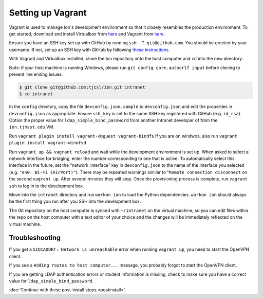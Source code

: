 ******************
Setting up Vagrant
******************

Vagrant is used to manage Ion's development environment so that it closely resembles the production environment. To get started, download and install Virtualbox from `here <https://www.virtualbox.org/wiki/Downloads>`__ and Vagrant from `here <http://docs.vagrantup.com/v2/installation/index.html>`__.

Ensure you have an SSH key set up with GitHub by running ``ssh -T git@github.com``. You should be greeted by your username. If not, set up an SSH key with GitHub by following `these instructions <https://help.github.com/articles/generating-an-ssh-key/>`_.

With Vagrant and Virtualbox installed, clone the Ion repository onto the host computer and ``cd`` into the new directory.

Note: if your host machine is running Windows, please run ``git config core.autocrlf input`` before cloning to prevent line ending issues.

.. code-block:: bash

    $ git clone git@github.com:tjcsl/ion.git intranet
    $ cd intranet

In the ``config`` directory, copy the file ``devconfig.json.sample`` to ``devconfig.json`` and edit the properties in ``devconfig.json`` as appropriate. Ensure ``ssh_key`` is set to the same SSH key registered with GitHub (e.g. ``id_rsa``). Obtain the proper value for ``ldap_simple_bind_password`` from another Intranet developer of from the ``ion.tjhsst.edu`` VM.

Run ``vagrant plugin install vagrant-vbguest vagrant-bindfs``
If you are on windwos, also run ``vagrant plugin install vagrant-winnfsd``

Run ``vagrant up && vagrant reload`` and wait while the development environment is set up. When asked to select a network interface for bridging, enter the number corresponding to one that is active. To automatically select this interface in the future, set the "network_interface" key in ``devconfig.json`` to the name of the interface you selected (e.g. ``"en0: Wi-Fi (AirPort)"``). There may be repeated warnings similar to "``Remote connection disconnect`` on the second ``vagrant up``. After several minutes they will stop. Once the provisioning process is complete, run ``vagrant ssh`` to log in to the development box.

Move into the ``intranet`` directory and run ``workon ion`` to load the Python dependencies. ``workon ion`` should always be the first thing you run after you SSH into the development box.

The Git repository on the host computer is synced with ``~/intranet`` on the virtual machine, so you can edit files within the repo on the host computer with a text editor of your choice and the changes will be immediately reflected on the virtual machine.

Troubleshooting
===============

If you get a ``SIOCADDRT: Network is unreachable`` error when running ``vagrant up``, you need to start the OpenVPN client.

If you see a ``Adding routes to host computer...`` message, you probably forgot to start the OpenVPN client.

If you are getting LDAP authentication errors or student information is missing, check to make sure you have a correct value for ``ldap_simple_bind_password``.

:doc:`Continue with these post-install steps.<postinstall>`
